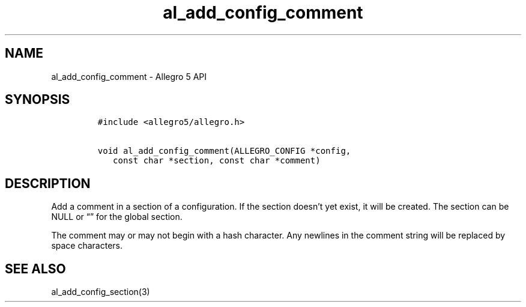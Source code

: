 .\" Automatically generated by Pandoc 3.1.3
.\"
.\" Define V font for inline verbatim, using C font in formats
.\" that render this, and otherwise B font.
.ie "\f[CB]x\f[]"x" \{\
. ftr V B
. ftr VI BI
. ftr VB B
. ftr VBI BI
.\}
.el \{\
. ftr V CR
. ftr VI CI
. ftr VB CB
. ftr VBI CBI
.\}
.TH "al_add_config_comment" "3" "" "Allegro reference manual" ""
.hy
.SH NAME
.PP
al_add_config_comment - Allegro 5 API
.SH SYNOPSIS
.IP
.nf
\f[C]
#include <allegro5/allegro.h>

void al_add_config_comment(ALLEGRO_CONFIG *config,
   const char *section, const char *comment)
\f[R]
.fi
.SH DESCRIPTION
.PP
Add a comment in a section of a configuration.
If the section doesn\[cq]t yet exist, it will be created.
The section can be NULL or \[lq]\[rq] for the global section.
.PP
The comment may or may not begin with a hash character.
Any newlines in the comment string will be replaced by space characters.
.SH SEE ALSO
.PP
al_add_config_section(3)
